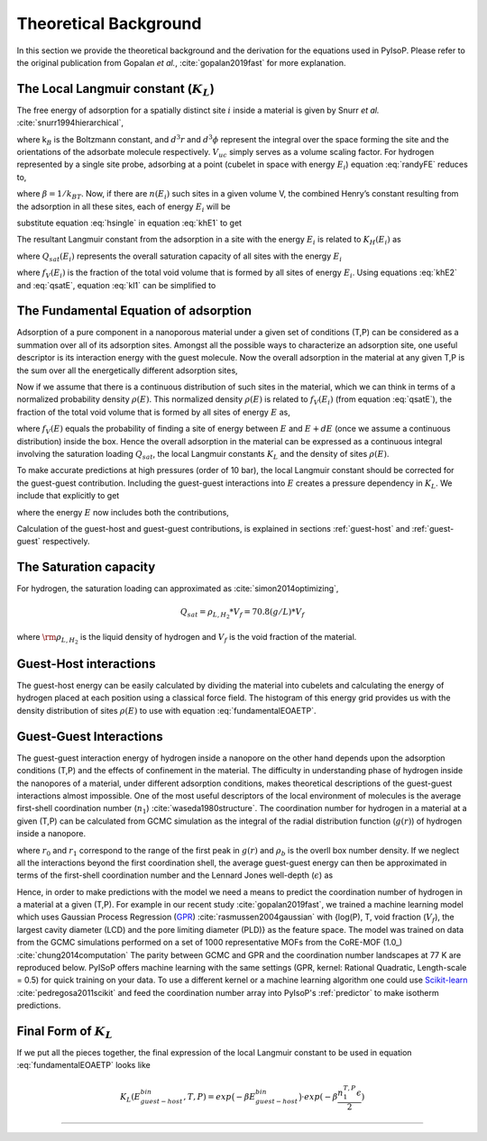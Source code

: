 .. _theory:

===============================================================
Theoretical Background
===============================================================


In this section we provide the theoretical background and the derivation
for the equations used in PyIsoP. Please refer to the original
publication from Gopalan *et al.*, :cite:`gopalan2019fast` for more explanation.

.. _llc:

The Local Langmuir constant (:math:`K_L`)
===============================================

The free energy of adsorption for a spatially distinct site :math:`i`
inside a material is given by Snurr *et al.* :cite:`snurr1994hierarchical`,

.. math:: 
   exp\Big({\frac{-A_{i}}{k_BT}}\Big)=\frac{1}{8 \pi^2V_{uc}}\int_iexp(-\frac{U_i}{k_BT})d^3rd^3\phi 
   :label: randyFE

where k\ :math:`_B` is the Boltzmann constant, and :math:`d^3r` and
:math:`d^3 \phi` represent the integral over the space forming the site
and the orientations of the adsorbate molecule respectively.
:math:`V_{uc}` simply serves as a volume scaling factor. For hydrogen
represented by a single site probe, adsorbing at a point (cubelet in
space with energy :math:`E_i`) equation :eq:`randyFE` reduces to,

.. math::
   exp(-\beta A_i)=\frac{V_{cubelet}}{V_{uc}}exp(-\beta E_i)
   :label: hsingle

where :math:`\beta = 1/k_BT`. Now, if there are :math:`n(E_i)` such
sites in a given volume V, the combined Henry’s constant resulting from
the adsorption in all these sites, each of energy :math:`E_i` will be

.. math::
   K_{H}(E_i,T)=\frac{M_A}{N_A}\frac{V_{uc}}{V}\frac{1}{k_BT}n(E_i)exp(-\beta A_i) \quad [mass/(pres. vol.)]
   :label: khE1

substitute equation :eq:`hsingle` in equation :eq:`khE1` to get

.. math::
   K_{H}(E_i,T)=\frac{M_A}{N_A}\frac{1}{k_BT}.\frac{V_{cubelet}.n(E_i)}{V}exp(-\beta E_i)
   :label: khE2

The resultant Langmuir constant from the adsorption in a site with the
energy :math:`E_i` is related to :math:`K_H(E_i)` as

.. math::
   K_L(E_i,T)=\frac{K_H(E_i)}{Q_{sat}(E_i)} \quad [1/pres.]
   :label: kl1

where :math:`Q_{sat}(E_i)` represents the overall saturation capacity
of all sites with the energy :math:`E_i`

.. math::
   Q_{sat}(E_i)=Q_{sat}*f_V(E_i)=Q_{sat}*\frac{n(E_i)V_{cubelet}}{V}
   :label: qsatE

where :math:`f_V(E_i)` is the fraction of the total void volume that is
formed by all sites of energy :math:`E_i`. Using equations :eq:`khE2` and
:eq:`qsatE`, equation :eq:`kl1` can be simplified to

.. math::
   K_L(E_i,T)=\frac{M_A}{RTQ_{sat}}exp(-\beta E_i)
   :label: kl2

.. _foa:

The Fundamental Equation of adsorption
===================================================

Adsorption of a pure component in a nanoporous material under a given set of conditions (T,P) can
be considered as a summation over all of its adsorption sites. Amongst all the possible ways to
characterize an adsorption site, one useful descriptor is its interaction energy with the
guest molecule. Now the overall adsorption in the material at any given T,P is the sum
over all the energetically different adsorption sites,

.. math::
   Q(T,P)=\sum_iQ_{sat}.f_V(E_i)\frac{K_L(E_i,T).P}{K_L(E_i,T).P+1}
   :label: qdiscrete

Now if we assume that there is a continuous distribution of such sites
in the material, which we can think in terms of a normalized probability density :math:`\rho(E)`.
This normalized density :math:`\rho(E)` is related to :math:`f_V(E_i)` (from equation :eq:`qsatE`), the fraction of the total void volume that is
formed by all sites of energy :math:`E`  as,

.. math::
   f_V(E)=\rho(E)dE
   :label: vfe
where :math:`f_V(E)` equals the probability of finding a site of energy between :math:`E` and :math:`E+dE` (once we assume a continuous distribution)  inside the box.
Hence the overall adsorption in the material can be expressed 
as a continuous integral involving the saturation loading :math:`Q_{sat}`, the local Langmuir constants :math:`K_L` and the 
density of sites :math:`\rho(E)`.

.. math::
   \frac{Q(T,P)}{Q_{sat}}=\int_{-\infty}^{\infty}\frac{K(T,E)*P}{1+K(T,E)*P}\rho(E)dE
   :label: fundamentalEOAET

To make accurate predictions at high pressures (order of 10 bar), the local Langmuir constant
should be corrected for the guest-guest contribution. Including the
guest-guest interactions into :math:`E` creates a pressure dependency in :math:`K_L`. We include that explicitly
to get

.. math::
   \frac{Q(T,P)}{Q_{sat}}=\int_{-\infty}^{\infty}\frac{K(T,P,E)*P}{1+K(T,P,E)*P}\rho(E)dE
   :label: fundamentalEOAETP

where the energy :math:`E` now includes both the contributions,

.. math::
   E=E^{(x,y,z)}_{guest-host}+E^{(T,P,material)}_{guest-guest}
   :label: Esplit
   
Calculation of the guest-host and guest-guest contributions, is explained in sections :ref:`guest-host` and :ref:`guest-guest` respectively.

.. _qst:

The Saturation capacity 
==========================
For hydrogen, the saturation loading can approximated as :cite:`simon2014optimizing`,

.. math::
   Q_{sat} = \rho_{L,H_2}*V_f = 70.8 (g/L) * V_f  

where :math:`\rm \rho_{L,H_2}` is the liquid density of hydrogen and :math:`V_f` is the void fraction of the material. 


.. _guest-host:

Guest-Host interactions 
==========================================

The guest-host energy can be easily calculated by dividing the material into cubelets and
calculating the energy of hydrogen placed at each position using a classical force field.
The histogram of this energy grid provides us with the density distribution of sites :math:`\rho(E)`
to use with equation :eq:`fundamentalEOAETP`.

.. image:: ./images/cubtc_grid_caption.png
   :align: center
   :width: 400
   :height: 400

.. _guest-guest:

Guest-Guest Interactions 
===========================================
The guest-guest interaction energy of hydrogen inside a nanopore on the other hand depends upon the
adsorption conditions (T,P) and the effects of confinement in the material. The difficulty in
understanding phase of hydrogen inside the nanopores of a material, under different adsorption
conditions, makes theoretical descriptions of the guest-guest interactions almost impossible. One
of the most useful descriptors of the local environment of molecules is the average first-shell
coordination number (:math:`n_1`) :cite:`waseda1980structure`. The coordination number for hydrogen in a
material at a given (T,P) can be calculated from GCMC simulation as the integral of the radial
distribution function (:math:`g(r)`) of hydrogen inside a nanopore.

.. math::
   n^{T,P}_1=\int_{r_0}^{r_1}4\pi r^2 dr\rho_bg(r)
   :label: n1rdf

where :math:`r_0` and :math:`r_1` correspond to the range of the first peak in :math:`g(r)` and :math:`\rho_b` is the overll box number
density. If we neglect all the interactions beyond the first coordination shell,
the average guest-guest energy can then be approximated in terms
of the first-shell coordination number and the Lennard Jones well-depth (:math:`\epsilon`) as

.. math::
  E^{T,P}_{guest-guest}=\frac{n_1^{T,P}*\epsilon}{2}
  :label: eggn1

Hence, in order to make predictions with the model we need a means to predict the coordination number of hydrogen
in a material at a given (T,P). For example in our recent study
:cite:`gopalan2019fast`, we trained a machine learning model which uses Gaussian Process Regression
(GPR_) :cite:`rasmussen2004gaussian`  with {log(P), T, void fraction (:math:`V_f`), the largest cavity diameter (LCD) and the pore
limiting diameter (PLD)} as the feature space. The model was trained on data from the GCMC
simulations performed on a set of 1000 representative MOFs from the CoRE-MOF (1.0_) :cite:`chung2014computation` The parity
between GCMC and GPR and the coordination number landscapes at 77 K are reproduced below. PyISoP
offers machine learning with the same settings (GPR, kernel: Rational Quadratic, Length-scale =
0.5) for quick training on your data. To use a different kernel or a machine learning algorithm one could use
Scikit-learn_   :cite:`pedregosa2011scikit` and feed the coordination number array into PyIsoP's :ref:`predictor` to make isotherm
predictions.



.. image:: ./images/gg_ml.png


.. _Scikit-learn: https://scikit-learn.org/
.. _V1: https://pubs.acs.org/doi/abs/10.1021/cm502594j
.. _GPR: http://www.gaussianprocess.org/gpml/ 

.. _final:

Final Form of :math:`K_L`
=============================
If we put all the pieces together, the final expression of the local Langmuir constant to be used
in equation :eq:`fundamentalEOAETP` looks like

.. math::
   K_L(E^{bin}_{guest-host}, T, P) = exp\big({-\beta E^{bin}_{guest-host}}\big) \cdot exp({-\beta \frac{n^{T,P}_1\epsilon}{2}})


------------------------------

.. bibliography:: mybibliography.bib

